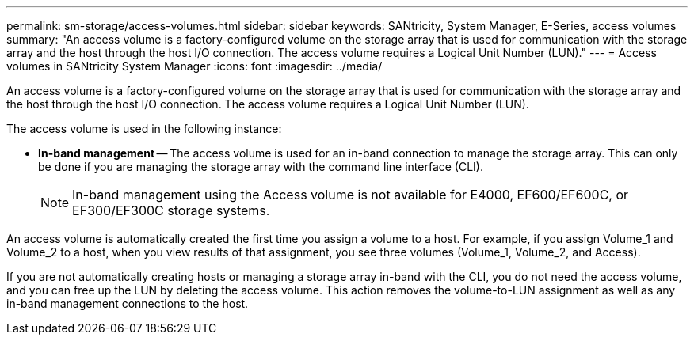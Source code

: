 ---
permalink: sm-storage/access-volumes.html
sidebar: sidebar
keywords: SANtricity, System Manager, E-Series, access volumes
summary: "An access volume is a factory-configured volume on the storage array that is used for communication with the storage array and the host through the host I/O connection. The access volume requires a Logical Unit Number (LUN)."
---
= Access volumes in SANtricity System Manager
:icons: font
:imagesdir: ../media/

[.lead]
An access volume is a factory-configured volume on the storage array that is used for communication with the storage array and the host through the host I/O connection. The access volume requires a Logical Unit Number (LUN).

The access volume is used in the following instance:

* *In-band management* -- The access volume is used for an in-band connection to manage the storage array. This can only be done if you are managing the storage array with the command line interface (CLI).
+
[NOTE]
====
In-band management using the Access volume is not available for E4000, EF600/EF600C, or EF300/EF300C storage systems.
====

An access volume is automatically created the first time you assign a volume to a host. For example, if you assign Volume_1 and Volume_2 to a host, when you view results of that assignment, you see three volumes (Volume_1, Volume_2, and Access).

If you are not automatically creating hosts or managing a storage array in-band with the CLI, you do not need the access volume, and you can free up the LUN by deleting the access volume. This action removes the volume-to-LUN assignment as well as any in-band management connections to the host.


